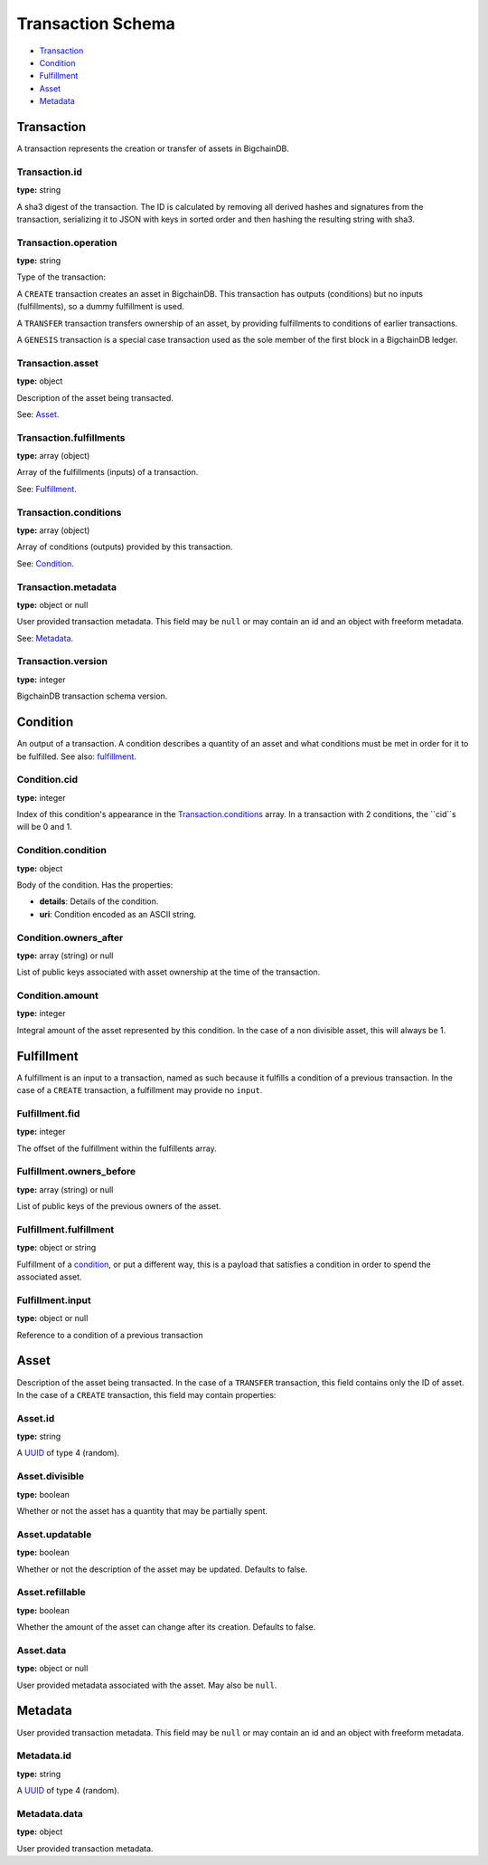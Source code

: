 ..  This file was auto generated by generate_schema_documentation.py

==================
Transaction Schema
==================

* `Transaction`_

* Condition_

* Fulfillment_

* Asset_

* Metadata_

.. raw:: html

    <style>
    #transaction-schema h2 {
         border-top: solid 3px #6ab0de;
         background-color: #e7f2fa;
         padding: 5px;
    }
    #transaction-schema h3 {
         background: #f0f0f0;
         border-left: solid 3px #ccc;
         font-weight: bold;
         padding: 6px;
         font-size: 100%;
         font-family: monospace;
    }
    </style>

Transaction
-----------

A transaction represents the creation or transfer of assets in BigchainDB.


Transaction.id
^^^^^^^^^^^^^^

**type:** string

A sha3 digest of the transaction. The ID is calculated by removing all
derived hashes and signatures from the transaction, serializing it to
JSON with keys in sorted order and then hashing the resulting string
with sha3.



Transaction.operation
^^^^^^^^^^^^^^^^^^^^^

**type:** string

Type of the transaction:

A ``CREATE`` transaction creates an asset in BigchainDB. This
transaction has outputs (conditions) but no inputs (fulfillments),
so a dummy fulfillment is used.

A ``TRANSFER`` transaction transfers ownership of an asset, by providing
fulfillments to conditions of earlier transactions.

A ``GENESIS`` transaction is a special case transaction used as the
sole member of the first block in a BigchainDB ledger.



Transaction.asset
^^^^^^^^^^^^^^^^^

**type:** object

Description of the asset being transacted.

See: `Asset`_.



Transaction.fulfillments
^^^^^^^^^^^^^^^^^^^^^^^^

**type:** array (object)

Array of the fulfillments (inputs) of a transaction.

See: Fulfillment_.



Transaction.conditions
^^^^^^^^^^^^^^^^^^^^^^

**type:** array (object)

Array of conditions (outputs) provided by this transaction.

See: Condition_.



Transaction.metadata
^^^^^^^^^^^^^^^^^^^^

**type:** object or null

User provided transaction metadata. This field may be ``null`` or may
contain an id and an object with freeform metadata.

See: `Metadata`_.



Transaction.version
^^^^^^^^^^^^^^^^^^^

**type:** integer

BigchainDB transaction schema version.





Condition
----------

An output of a transaction. A condition describes a quantity of an asset
and what conditions must be met in order for it to be fulfilled. See also:
fulfillment_.


Condition.cid
^^^^^^^^^^^^^

**type:** integer

Index of this condition's appearance in the `Transaction.conditions`_
array. In a transaction with 2 conditions, the ``cid``s will be 0 and 1.



Condition.condition
^^^^^^^^^^^^^^^^^^^

**type:** object

Body of the condition. Has the properties:

- **details**: Details of the condition.
- **uri**: Condition encoded as an ASCII string.



Condition.owners_after
^^^^^^^^^^^^^^^^^^^^^^

**type:** array (string) or null

List of public keys associated with asset ownership at the time
of the transaction.



Condition.amount
^^^^^^^^^^^^^^^^

**type:** integer

Integral amount of the asset represented by this condition.
In the case of a non divisible asset, this will always be 1.





Fulfillment
-----------

A fulfillment is an input to a transaction, named as such because it fulfills a condition of a previous transaction. In the case of a ``CREATE`` transaction, a fulfillment may provide no ``input``.

Fulfillment.fid
^^^^^^^^^^^^^^^

**type:** integer

The offset of the fulfillment within the fulfillents array.



Fulfillment.owners_before
^^^^^^^^^^^^^^^^^^^^^^^^^

**type:** array (string) or null

List of public keys of the previous owners of the asset.



Fulfillment.fulfillment
^^^^^^^^^^^^^^^^^^^^^^^

**type:** object or string

Fulfillment of a condition_, or put a different way, this is a
payload that satisfies a condition in order to spend the associated
asset.



Fulfillment.input
^^^^^^^^^^^^^^^^^

**type:** object or null

Reference to a condition of a previous transaction





Asset
-----

Description of the asset being transacted. In the case of a ``TRANSFER``
transaction, this field contains only the ID of asset. In the case
of a ``CREATE`` transaction, this field may contain properties:


Asset.id
^^^^^^^^

**type:** string

A `UUID <https://tools.ietf.org/html/rfc4122.html>`_
of type 4 (random).



Asset.divisible
^^^^^^^^^^^^^^^

**type:** boolean

Whether or not the asset has a quantity that may be partially spent.



Asset.updatable
^^^^^^^^^^^^^^^

**type:** boolean

Whether or not the description of the asset may be updated. Defaults to false.



Asset.refillable
^^^^^^^^^^^^^^^^

**type:** boolean

Whether the amount of the asset can change after its creation. Defaults to false.



Asset.data
^^^^^^^^^^

**type:** object or null

User provided metadata associated with the asset. May also be ``null``.





Metadata
--------

User provided transaction metadata. This field may be ``null`` or may
contain an id and an object with freeform metadata.


Metadata.id
^^^^^^^^^^^

**type:** string

A `UUID <https://tools.ietf.org/html/rfc4122.html>`_
of type 4 (random).



Metadata.data
^^^^^^^^^^^^^

**type:** object

User provided transaction metadata.




